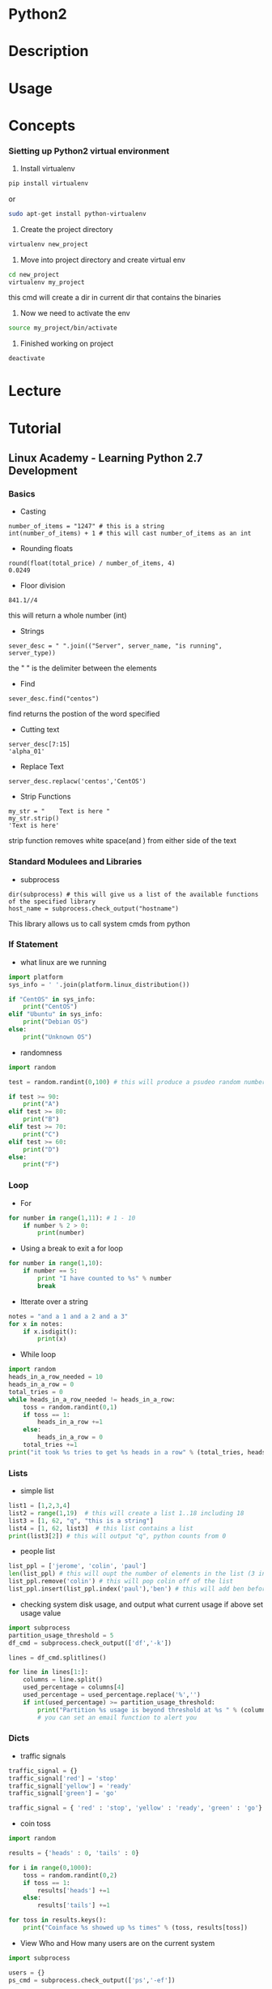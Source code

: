 #+TAGS: code python py python2 python3


* Python2
* Description
* Usage
* Concepts

*** Sietting up Python2 virtual environment
1. Install virtualenv
#+BEGIN_SRC sh
pip install virtualenv
#+END_SRC
or
#+BEGIN_SRC sh
sudo apt-get install python-virtualenv
#+END_SRC

2. Create the project directory
#+BEGIN_SRC sh
virtualenv new_project
#+END_SRC

3. Move into project directory and create virtual env
#+BEGIN_SRC sh
cd new_project
virtualenv my_project
#+END_SRC
this cmd will create a dir in current dir that contains the binaries

4. Now we need to activate the env
#+BEGIN_SRC sh
source my_project/bin/activate
#+END_SRC

5. Finished working on project
#+BEGIN_SRC sh
deactivate
#+END_SRC

* Lecture
* Tutorial
** Linux Academy - Learning Python 2.7 Development
*** Basics 
    
- Casting
#+BEGIN_EXAMPLE
number_of_items = "1247" # this is a string
int(number_of_items) + 1 # this will cast number_of_items as an int
#+END_EXAMPLE

- Rounding floats
#+BEGIN_EXAMPLE
round(float(total_price) / number_of_items, 4)
0.0249
#+END_EXAMPLE

- Floor division
#+BEGIN_EXAMPLE
841.1//4
#+END_EXAMPLE
this will return a whole number (int)

- Strings
#+BEGIN_EXAMPLE
sever_desc = " ".join(("Server", server_name, "is running", server_type))
#+END_EXAMPLE
the " " is the delimiter between the elements

- Find
#+BEGIN_EXAMPLE
sever_desc.find("centos")
#+END_EXAMPLE
find returns the postion of the word specified

- Cutting text
#+BEGIN_EXAMPLE
server_desc[7:15]
'alpha_01'
#+END_EXAMPLE

- Replace Text
#+BEGIN_EXAMPLE
server_desc.replacw('centos','CentOS')
#+END_EXAMPLE

- Strip Functions
#+BEGIN_EXAMPLE
my_str = "    Text is here "
my_str.strip()
'Text is here'
#+END_EXAMPLE
strip function removes white space(and \n) from either side of the text

*** Standard Modulees and Libraries

- subprocess
#+BEGIN_EXAMPLE
dir(subprocess) # this will give us a list of the available functions of the specified library
host_name = subprocess.check_output("hostname")
#+END_EXAMPLE
This library allows us to call system cmds from python

*** If Statement

- what linux are we running
#+BEGIN_SRC python
import platform
sys_info = ' '.join(platform.linux_distribution())

if "CentOS" in sys_info:
	print("CentOS")
elif "Ubuntu" in sys_info:
	print("Debian OS")
else:
	print("Unknown OS")
#+END_SRC

- randomness
#+BEGIN_SRC python
import random

test = random.randint(0,100) # this will produce a psudeo random number 0 - 255

if test >= 90:
	print("A")
elif test >= 80:
	print("B")
elif test >= 70:
	print("C")
elif test >= 60:
	print("D")
else:
	print("F")
#+END_SRC

*** Loop
	
- For
#+BEGIN_SRC python
for number in range(1,11): # 1 - 10
	if number % 2 > 0:
		print(number)
#+END_SRC

- Using a break to exit a for loop
#+BEGIN_SRC python
for number in range(1,10):
	if number == 5:
		print "I have counted to %s" % number
		break
#+END_SRC

- Itterate over a string
#+BEGIN_SRC python
notes = "and a 1 and a 2 and a 3"
for x in notes:
	if x.isdigit():
		print(x)
#+END_SRC

- While loop
#+BEGIN_SRC python
import random
heads_in_a_row_needed = 10
heads_in_a_row = 0
total_tries = 0
while heads_in_a_row_needed != heads_in_a_row:
	toss = random.randint(0,1)
	if toss == 1:
		heads_in_a_row +=1
	else:
		heads_in_a_row = 0
	total_tries +=1
print("it took %s tries to get %s heads in a row" % (total_tries, heads_in_a_row))
#+END_SRC

*** Lists
	
- simple list
#+BEGIN_SRC python
list1 = [1,2,3,4]
list2 = range(1,19)  # this will create a list 1..18 including 18
list3 = [1, 62, "q", "this is a string"]
list4 = [1, 62, list3]  # this list contains a list
print(list3[2]) # this will output "q", python counts from 0
#+END_SRC

- people list
#+BEGIN_SRC python
list_ppl = ['jerome', 'colin', 'paul']
len(list_ppl) # this will oupt the number of elements in the list (3 in this case)
list_ppl.remove('colin') # this will pop colin off of the list
list_ppl.insert(list_ppl.index('paul'),'ben') # this will add ben before paul
#+END_SRC
	
- checking system disk usage, and output what current usage if above set usage value
#+BEGIN_SRC python
import subprocess
partition_usage_threshold = 5
df_cmd = subprocess.check_output(['df','-k'])

lines = df_cmd.splitlines()

for line in lines[1:]:
	columns = line.split()
	used_percentage = columns[4]
	used_percentage = used_percentage.replace('%','')
	if int(used_percentage) >= partition_usage_threshold:
		print("Partition %s usage is beyond threshold at %s " % (columns[0], columns[4])
		# you can set an email function to alert you
#+END_SRC

*** Dicts
	
- traffic signals
#+BEGIN_SRC python
traffic_signal = {}
traffic_signal['red'] = 'stop'
traffic_signal['yellow'] = 'ready'
traffic_signal['green'] = 'go'

traffic_signal = { 'red' : 'stop', 'yellow' : 'ready', 'green' : 'go'}  # create it all in one
#+END_SRC

- coin toss
#+BEGIN_SRC python
import random

results = {'heads' : 0, 'tails' : 0}

for i in range(0,1000):
	toss = random.randint(0,2)
	if toss == 1:
		results['heads'] +=1
	else:
		results['tails'] +=1
		
for toss in results.keys():
	print("Coinface %s showed up %s times" % (toss, results[toss])
#+END_SRC

- View Who and How many users are on the current system
#+BEGIN_SRC python
import subprocess

users = {}
ps_cmd = subprocess.check_output(['ps','-ef'])

for line in ps_cmd.splitlines()[1:]:
	user = line.split()[0]
	if users.get(user):
		users[user]+=1
	else:
		users[user]=1

print("Active users on the system are " + ','.join(users.keys()))

for user, process_count in users.itmes():
	print("%s is running %s processes" % (user, process_count)
#+END_SRC

- check if a value is present
#+BEGIN_SRC python
print users.get('john', 'john is not in there')
#+END_SRC
This will check the users dict and look for 'john', if not present 'john is not in there' is printed

*** Tuples and Sets
Tuple is immutable, but a lot faster than lists	

#+BEGIN_SRC python
constant_vals = ()
constant_vals = (39)   # python will set this as an int
constant_vals = (39,)  # python will set this as a tuple
constant_vals = (39,9,"Atlanta")  # python will set this as a tuple

constant_vals.count(9)  # this will return the number of instances of 9 are in the tuple (counting from 1)
constant_vals.index("Atlanta") # this will return the position of the variable counting from 0
#+END_SRC

- print the whole tuple
#+BEGIN_SRC python
for val in constant_vals:
	print(val)
#+END_SRC

- creating a set
#+BEGIN_SRC sh
friends = set(['jim', 'frank', 'kevin', 'sara'])
pals = set(['jim', 'sara'])

fri_pal = friends & pals  # this will create a set will ppl that are in both sets
not_pal = friends - pals  # this will create a set of friends but not pals
#+END_SRC

*** Functions

- Turning the user process lookup count into a function
#+BEGIN_SRC python
def activeProcesses(lookup_user):
	processes_running = 0
	for line in subprocess.check_output("ps -ef", shell=True).splitlines()[1:]:
		user = line.split()[0]
		if lookup_user == user:
			processes_running+=1
	retrun("User %s has %s processes running" % (lookup_user, processes_running)
#+END_SRC

- Creating a function to count how many active processes a user has
#+BEGIN_SRC python
def activeProcesses(lookup_user, lookup_cmd):
	processes_running_all = 0
	processes_running_searched = 0
	for line in subprocess.check_output("ps -ef", shell=True).splitlines()[1:]:
		user = lines.split()[0]
		if lookup_user == user:
			processes_running_all+=1
			if lookup_cmd in line:
				processes_running_searched+=1
	return processes_running_all, processes_running_searched
#+END_SRC

*** Exceptions
	
- catching errors
#+BEGIN_SRC python
try:
	print(1/0)
execept ZeroDivisionError:
	print("Cannot divide by a zero")
else:
	print("We divided 1 by 0")
#+END_SRC

- executing a command that you are not sure is on the linux system
#+BEGIN_SRC python
try:
	import subprocess
	subprocess.checkoutput(['k'])
except Exception as ex:
	print("A %s execption happened because %s" % (type(ex).__name__, ex.args))
else:
	print("Command was executed")
#+END_SRC

- unsure if a module is available
#+BEGIN_SRC python
try:
	import some_module
except Exception as ex:
	print("A %s exception happened because %s" % (type(ex).__name__, ex.args))
else:
	print("Module was loaded")
#+END_SRC

*** File Processing

- read the file one line at a time
#+BEGIN_SRC python
filename = '/var/log/secure'
for line in open(filename):
	print(line)
#+END_SRC

- slurpping the file
#+BEGIN_SRC python
with open(filename) as file_handle:
	lines = file_handle.readlines()
	for line in lines:
		print(line)
#+END_SRC

- writing and append to a file
#+BEGIN_SRC python
filename = 'textfile.txt'
with open(filename, w) as file_handle:
	file_handle.write("here is some text\n")
	
with open(filename, 'a') as file_handle:
	file_handle.write("here is an appended line\n")
#+END_SRC

- working with csv file
#+BEGIN_SRC python
import csv
file_handle = open('file.csv')
reader = csv.reader(file_handle)
os_counts = {}
for row in reader:
	os_counts[row[2]] = os_counts.get(row[2],0)+1
print(os_counts)	
#+END_SRC

- trying to open a file and catch any exceptions
#+BEGIN_SRC python
try:
	filename = '/var/log/is_it_there.txt'
	for line in open(filename):
		print(line)
except IOError:
	print("File does not exist")
except:
	print("Can't open the file for other reason")
else:
	print("Done")
#+END_SRC

*** Classes

- creating a Car class
#+BEGIN_SRC python
class Car():
	def __inti__(self):
		self.color = ''
		print("car started")
	def accel(self,speed):
		print("speeding up to %s mph" % speed)
	def turn(self, direction):
		print("turning " + direction)
	def stop(self):
		print("stop")
		
car1 = Car()
car1.color='red'
car1.accel(10)
car1.turn('right')
car1.stop()
#+END_SRC

- crate a RaceCar Class that uses hierarchy
#+BEGIN_SRC python
class RaceCar(Car):
	def __init__(self, color):
		self.color = color
		self.top_speed = 200
		print("%s race car started with a top speed of %s" % (self.color, self.top_speed)
	def accel(self, speed):
		print("speeding up to %s mph very very fast" % speed
		
car2 = RaceCar('blue')
car2.color='red'
car2.accel(10)
car2.turn('left')
car2.stop()
vars(car2)
#+END_SRC

*** Decorators (passing one function into another)

- example without decorator
#+BEGIN_SRC python
import time
import urllib2

def download_webpage():
	url = 'http://linuxacademy-static-blogpost.s3-website-us-east-1.amazonaws.com/'
	response = urllib2.urlopen(url, timeout = 60)
	return resonse.read()
	
def elapsed_time():
	t0 = time.time()
	webpage = download_webpage()
	t1 = time.time()
	print("Elapsed time: %s\n" % (t1 - t0)
#+END_SRC

- re-write the above as a decorator
#+BEGIN_SRC python
def elapsed_time(function_to_time):
	def wrapper():
		t0 = time.time()
		function_to_time()
		t1 = time.time()
		print("Elapsed time: %s\n" % (t1 - t0)
	return wrapper
	
@elapsed_time
def download_webpage():
	url = 'http://linuxacademy-static-blogpost.s3-website-us-east-1.amazonaws.com/'
	response = urllib2.urlopen(url, timeout = 60)
	return resonse.read()

webpage = download_webpage()
#+END_SRC

*** Generators

#+BEGIN_SRC python
def counter():
	i=0
	while True:
		i+1
		yield i
		
a = counter()
print(next(a))
print(next(a))
print(next(a))
#+END_SRC
this will return the next increment as generators maintian state

*** Regular Expressions
	
- searching through /var/log/secure for failed logins
#+BEGIN_EXAMPLE
import re

line = "Oct 7 17:28:59 puka2121 sshd[2877]: Failed password for root from 31.220.3.180 port 50388 ssh2"
match = re.search('sshd', line)
print(match)
#+END_EXAMPLE
the print will output an object if the searched for word was present

*** Working with JSON
	
#+BEGIN_EXAMPLE
import urllib
import json

url = "http://labfiles.linuxacademy.com/python/ec2-response.json"
response = urllib.urlopen(url)
json_string = response.read()

data = None
try:
	data = json.loads(str(json_string))
except:
	data = None
	
if (data):
	print("InstanceID %s is %s" % (data['InstanceStatuses'][0]['InstanceId'], data['InstanceStatuses']['Name']))
#+END_EXAMPLE

- example of creating json
#+BEGIN_EXAMPLE
data = {
	'course_name' : 'python',
	'videos' : ['strings','classes','json'],
	'id' : 5
}

json_string = json.dumps(data, indent=4)
print(json_string)
#+END_EXAMPLE

*** System automation with fabric
	
- fabfile.py - a script to update the CentOS server
#+BEGIN_EXAMPLE
from fabric.api import sudo

def UpdateServer():
	sudo("yum -y upgrade", pty=True)
#+END_EXAMPLE

- fabfile.py
#+BEGIN_EXAMPLE
""" This example uses Python Fabric to deply MySQL and Apache on five servers """

# import all the fabric funtions that we need explicitly
from fabric.api import env, roles, sudo, execute, put, run, local, prompt, cd, parallel

# import the os module to get file basenames
import os

# define groups of webserver and databases
env.roledefs = {
	"webserver" : ["192.168.0.11","192.168.0.12","192.168.0.13"],
	"database" : ["192.168.0.14.","192.168.0.15"],
}

# define a special group called all so we can easily send out commands to all severs if needed
env.roledefs["all"] = [h for r in env.roledefs.values() for h in r]

# the packages that are required to run our application on the server group
packages_required = {
	"webserver" : ["httpd","php","ntp","php-myslqi"],
	"database" : ["mariadb-server"]
}

# files that need to be downloaded from the labserver repo
download_files = {
	"database" : ["http://labfiles.linuxacademy.com/python/fabric/sakila.sql",
				  "http://labfiles.linuxacademy.com/python/fabric/sakila-data.sql"],
	"webserver" : ["http://labfiles.linuxacademy.com/python/fabric/index.php"]
}

@roles("database") # this decorater will make the function following it run for all database group server
def install_database():
	# install the database application
	sudo("yum -y install %s" % " ".join(packages_required["databse"]),pty=True)
	
	# activate MariaDB in the system control
	sudo("systemctl enalbe mariadb",pty=True)
	
	# start MariaDB using the system control
	sudo(systemctl start mariadb",pty=True)
	
	# Create a user on the database that we will be using from our webservers
	sudo(r""" mysql -h 127.0.0.1 -u root -e "CREATE USER 'web'@'%' IDENTIFIED BY 'web'; GRANT ALL PRIVILEGES ON *.* TO 'web'@'%'; FLUSH PRIVILEGES; " """)
	
	# Check for the mysql proces
	# This is how you run a command as a normal user
	run("ps -ef | grep mysql")
	
@parallel
@roles("database")
def setup_database():
	# setup the emp directory where we will download files from the web
	tmpdir = "/tmp"
	
	# this cd is the fabric command to change diretory on the remote server
	with cd(tmpdir): # cd changes the dir on the remote server
		
		# iterate over the files we need to download for the database
		for url in download_files["database"]:
			# basename ggiveees us just the name of the file, without any path info, it also works for urls
			filename = "%s/%s" %(tmpdir, os.path.basename(url)):
			
			# using the function run on the remote server, we can execute commands, in this case wget which opens the url and saves it to a filename
			run("wget --no-cache %s -O %s" % (url, filename))
			
			# since these are SQL files, we can just dump them into out MySQL/MariaDB server
			run("mysql -u root < %s" % filename)
			
@roles("webserver") # this decorater will make the function following it run for all webserver group servers
def install_webserver():
	# install the webserver applications
	sudo("yum -y install %s " %" ".join(packages_required["webserver"]),pty=True)
	
	# activate and start httpd
	sudo("systemctl enable httpd.service", pty=True)
	sudo("systemctl start httpd.service", pty=True)
	
	# here are some SELinux commands to get this working
	sudo("setsebool -P httpd_can_network_connect=1", pty=True)
	sudo("setsebool -P httpd_read_user_content=1", pty=True)

@roles("webserver") # this decorater will make the function following it run for all webserver group servers
def setup_webserver():
	# setup the tmp directory where we will download files from the web
	tmpdir = "/tmp"
	
	# directory on the remote server
	remote_dir = "/var/www/html"
	
	# download the files on our master server and then put them on the remote server to see the functionality
	with lcd(tmpdir):
		# iterate over the files we need to download for the webserver
		for url in download_files["webserver"]:
		filename = "%s/%s" %(tmpdir, os.path.basename(url)):
		
		# local runs the command locally on our local server
		local("wget --no-cache %s -O %s" % (url, filename))
		
		# and put sends a file from the local server to the remote server
		# we can also change the running permissions
		# and use sudo if required
		put(filename, "/var/www/html/", mode=0755, use_sudo=True)
		

	# the webserver needs to connect to a database in the backend
	database = pick_server(env.roledefs["databaase"])
	
	# again using sudo, we can just create a file on the remote server,
	# and put in the database server we got back from the function
	sudo(r""" echo " <?php \\$db = '%s'; ?> " > /var/www/html/db.php """ % env.roledefs['database'][database])
	

def pick_server(mylist):
	# simple function that takes a list and enumerates it
	# and asks the user to select a valid member from the list
	database = 0
	while not 1<=database<=len(mylist):
		for i, db in enumerate(mylist,1):
			print("[%s] - %s" % (i, db)
		database = prompt("Enter the number of the database that I should connect %s to: " % (env.host), validate=int)
		return int(database)-1
		

@roles("all")
def upgrade_servers():
	# Just doing an upgrade on the CentOS 
	sudo("yum -y upgrade", pty=True)
	
# this is the main function we will be calling to get it all running
def deploy():
	# note here that the execute function has the names of the functions we
	# are calling, but we are excluding the parenthsis()
	execute(upgrade_servers)
	execute(install_databse)
	execute(install_webserver)
	execute(setup_database)
	execute(setup_webserver)
	print("Rock and Roll!")	
#+END_EXAMPLE

*** Web Scraping with BeautifulSoup

- script for downloading course information from LA
#+BEGIN_EXAMPLE
import urllib
from bs4 import BeautifulSoup

# url. Go ahead and open it in your browser
url = "http://labfiles.linuxacademy.com/python/scraping/courses.html"

# open the site and download the html into the var html_data
html_data - urllib.urlopen(url).read()

# parse the data using BeautifulSoup
soup = BeautifulSoup(html_data,"lxml")

# find the specific tags needed
# we are using find_all since there are many
# find_all returns an iterable
setions = soup.find_all('a', attrs={'class':'col-xs-12 --x-0 library-content-box-container content-aws'})

# for each of the found sections
for section in sections:
	# section at this point is a BeautifulSoup object
	# but you can further parse if needed
	# we are using find since we know there is only one
	# find returns a non-iterable
	title = section.find('span', attrs={"class":"library-content-title"})
	# extract the length of the section too
	length = section.find('span', attrs={"class":"library-content-length"})
	# hyperlink from the section
	url = section['href']
	# open and get data from the url
	html_data = urllib.urlopen(url).read()
	# All we are interested in is the instructor's name,
	# which has the instructor-name tag
	instructor = BeautifulSoup(html_data,"lxml").find_all('span', attrs={"class":"instructor-name"})
	# print it all out
	print("%s is taught by %s [%s]" % (titel.text, instructor[0].text, length.text)
#+END_EXAMPLE

*** Databse connections
	
- sqlite
#+BEGIN_EXAMPLE
import sqlite3
conn = sqlite3.connect('demo.db')
c = conn.cursor()
c.execute('''CREATE TABLE users (username text, email text)''')
c.execute("INSERT INTO users VALUES ('me', 'me@example.com')")
conn.commit()
username, email = 'jim', 'jim@example.com'
c.execute("INSERT INTO users VALUES (?, ?)", (username, email))
userlist = [
	('paul', 'paul@example.com'),
	('fred', 'fred@example.com'),
]
c.executemany("INSERT INTO users VALUES (?, ?)", userlist)
conn.commit()
c.execute('SELECT email FROM users WHERE username = ?', (username,))
print c.fetchone()
#+END_EXAMPLE

- mysql - mysql-python package is required
#+BEGIN_EXAMPLE
import MySQLdb
conn = MySQLdb.connect(host="localhost", user="root", passwd="", db="")
c = conn.cursor()
c.execute("CREATE DATABASE testdb")
c.execute("USE testdb")
c.execute("CREATE TABLE users (username VARCHAR(50), email VARCHAR(100))")
userlist = [
	('paul', 'paul@example.com'),
	('frank', 'frank@example.com'),
]
c.executemany("INSERT INTO users VALUES (%s, %s)", userlist)
conn.commit()

c.execute("SELECT * FROM users")
for row in c.fetchall():
	print(row)

conn.close
#+END_EXAMPLE

* Books
* Links


* Python3
* Modules
Docs: [[https://docs.python.org/3/py-modindex.html][Python3/modules]]
- list all installed modules
#+BEGIN_SRC sh
pip freeze
#+END_SRC
or
#+BEGIN_SRC sh
pip list
#+END_SRC

** Builtin
*** Functions
- len
#+BEGIN_SRC python
len("Ola")
#+END_SRC

- upper
#+BEGIN_SRC python
"Ola".upper()
#+END_SRC

** PyPi
*** re
*** requests
*** BeautifulSoup
*** urllib/urllib2
*** selenium
*** ZeroMQ
*** SQLAlchemy
*** CRUD Review(Full Stack Foundation Udacity)
- what needs to be imported
#+BEGIN_SRC python
from sqlalchemy import create_engine
from sqlalchemy.orm import session maker
#+END_SRC

- connect to engine
#+BEGIN_SRC python
engine = create_engine('sqlite:///restaurantMenu.db')
Base.metadata.bind = engine
DBSession = sessionmaker(bind = engine)
session = DBSession()
#+END_SRC

- Create
- Create a new Restaurant and call it Pizza Palace
#+BEGIN_SRC python
myFirstRestaurant = Restaurant(name = "Pizza Palace")
session.add(myFirstRestaurant)
session.commit()
#+END_SRC

- add a new item to the Pizza Palace menu
#+BEGIN_SRC python
cheesepizza = menuItem(name="Cheese Pizza", description = "Made with all natural ingredients and fresh mozzarella", course = "Entree", price = "$8.99", restaurant = myFirstRestaurant)
#+END_SRC

- Read
- using the query method to pull information from our db
#+BEGIN_SRC python
firstResult = session.query(Restaurant).first()
firstResult.name

items = session.query(MenuItem).all()
for item in items:
    print(item.name)
#+END_SRC

- Update
- update follows this sequence
  1) Find entry
  2) Reset value(s)
  3) Add to session
  4) Execute session.commit()
     
- update urban burgers veggie burger to new price
#+BEGIN_SRC python
veggieBurgers = session.query(MenuItem).filter_by(name = 'Veggie Burger')
for veggieBurger in veggieBurgers:
    print(veggieBurger.id)
    print(veggieBurger.price)
    print(veggieBurger.restaurant.name)
    print("\n") 
#+END_SRC
- then we update the burgers price
#+BEGIN_SRC python
UrbanVeggieBurger = session.query(MenuItem).filter_by(id=8).one()
UrbanVeggieburger.price = '$2.99'
session.add(UrbanVeggieBurger)
session.commit()
#+END_SRC

- Delete
- delete follws this sequence
  1) Find the entry
  2) session.delete(Entry)
  3) session.commit()
     
- spinach ice cream needs to be removed as it's not selling
#+BEGIN_SRC python
spinach = session.query(MenuItem).filter_by(name = 'Spinach Ice Cream').one()
session.delete(spinach)
session.commit()
#+END_SRC

*** lxml
HomePage: http://lxml.de/1.3/index.html
Tutorial: http://lxml.de/1.3/tutorial.html

*** sh
Docs: https://amoffat.github.io/sh/index.html
This module is a replacement for calling bash cmds.
- ls
#+BEGIN_SRC python
import sh
sh.ls("-l", "/home/crito")
#+END_SRC

- ip
#+BEGIN_SRC python
import sh
sh.ip("a")
#+END_SRC

** Network

Scapy: send, sniff and dissect and forge network packets. Usable interactively or as a library pypcap,
Pcapy and pylibpcap: several different bindings for libpcap
libdnet: low-level networking routines, including interface lookup and Ethernet frame transmission
dpkt: fast, simple packet creation/parsing, with definitions for the basic TCP/IP protocols
Impacket: craft and decode network packets. Includes support for higher-level protocols such as NMB and SMB
pynids: libnids wrapper offering sniffing, IP defragmentation, TCP stream reassembly and port scan detection
Dirtbags py-pcap: read pcap files without libpcap
flowgrep: grep through packet payloads using regular expressions
Knock Subdomain Scan, enumerate subdomains on a target domain through a wordlist
Mallory, extensible TCP/UDP man-in-the-middle proxy, supports modifying non-standard protocols on the fly
Pytbull: flexible IDS/IPS testing framework (shipped with more than 300 tests)

** Debugging and reverse engineering

Paimei: reverse engineering framework, includes PyDBG, PIDA, pGRAPH
Immunity Debugger: scriptable GUI and command line debugger
mona.py: PyCommand for Immunity Debugger that replaces and improves on pvefindaddr
IDAPython: IDA Pro plugin that integrates the Py programming language, allowing scripts to run in IDA ProPython for penetration testers Python for penetration testers Python for penetration testers Python for penetration testers Python for penetration testers Python for penetration testers Python for penetration testers
PyEMU: fully scriptable IA-32 emulator, useful for malware analysis
pefile: read and work with Portable Executable (aka PE) files
pydasm: interface to the libdasm x86 disassembling library
PyDbgEng: wrapper for the Microsoft Windows Debugging Engine
uhooker: intercept calls to API calls inside DLLs, and also arbitrary addresses within the executable file in memory
diStorm: disassembler library for AMD64, licensed under the BSD license
python-ptrace: debugger using ptrace (Linux, BSD and Darwin system call to trace processes)
vdb / vtrace: vtrace is a cross-platform process debugging API implemented in python, and vdb is a debugger which uses it
Androguard: reverse engineering and analysis of Android applications

** Fuzzing

Sulley: fuzzer development and fuzz testing framework consisting of multiple extensible components
Peach Fuzzing Platform: extensible fuzzing framework for generation and mutation based fuzzing (v2 was written in Python)
antiparser: fuzz testing and fault injection API
TAOF, (The Art of Fuzzing) including ProxyFuzz, a man-in-the-middle non-deterministic network fuzzer
untidy: general purpose XML fuzzer
Powerfuzzer: highly automated and fully customizable web fuzzer (HTTP protocol based application fuzzer)
SMUDGE
Mistress: probe file formats on the fly and protocols with malformed data, based on pre-defined patterns
Fuzzbox: multi-codec media fuzzer
Forensic Fuzzing Tools: generate fuzzed files, fuzzed file systems, and file systems containing fuzzed files in order to test the robustness of forensics tools and examination systems
Windows IPC Fuzzing Tools: tools used to fuzz applications that use Windows Interprocess Communication mechanisms
WSBang: perform automated security testing of SOAP based web services
Construct: library for parsing and building of data structures (binary or textual). Define your data structures in a declarative manner
fuzzer.py (feliam): simple fuzzer by Felipe Andres Manzano
Fusil: library used to write fuzzing programs

** Web

Requests: elegant and simple HTTP library, built for human beings
HTTPie: human-friendly cURL-like command line HTTP client
ProxMon: processes proxy logs and reports discovered issues
WSMap: find web service endpoints and discovery files
Twill: browse the Web from a command-line interface. Supports automated Web testing
Ghost.py: webkit web client
Windmill: web testing tool designed to let you painlessly automate and debug your web application
FunkLoad: functional and load web tester
spynner: Programmatic web browsing module with Javascript/AJAX support
python-spidermonkey: bridge to the Mozilla SpiderMonkey JavaScript engine; allows for the evaluation and calling of Javascript scripts and functions
mitmproxy: SSL-capable, intercepting HTTP proxy. Console interface allows traffic flows to be inspected and edited on the fly
pathod / pathoc: pathological daemon/client for tormenting HTTP clients and servers

** Forensics

Volatility: extract digital artifacts from volatile memory (RAM) samples
LibForensics: library for developing digital forensics applications
TrIDLib, identify file types from their binary signatures. Now includes Python binding
aft: Android forensic toolkit
Malware analysis

pyew: command line hexadecimal editor and disassembler, mainly to analyze malware
Exefilter: filter file formats in e-mails, web pages or files. Detects many common file formats and can remove active content
pyClamAV: add virus detection capabilities to your Python software
jsunpack-n, generic JavaScript unpacker: emulates browser functionality to detect exploits that target browser and browser plug-in vulnerabilities
yara-python: identify and classify malware samples
phoneyc: pure honeyclient implementation
PDF

Didier Stevens’ PDF tools: analyse, identify and create PDF files (includes PDFiD, pdf-parser and make-pdf and mPDF)
Opaf: Open PDF Analysis Framework. Converts PDF to an XML tree that can be analyzed and modified.
Origapy: wrapper for the Origami Ruby module which sanitizes PDF files
pyPDF: pure  PDF toolkit: extract info, spilt, merge, crop, encrypt, decrypt…
PDFMiner: extract text from PDF files
python-poppler-qt4: binding for the Poppler PDF library, including Qt4 support
Misc

InlineEgg: toolbox of classes for writing small assembly programs in Python
Exomind: framework for building decorated graphs and developing open-source intelligence modules and ideas, centered on social network services, search engines and instant messaging
RevHosts: enumerate virtual hosts for a given IP address
simplejson: JSON encoder/decoder, e.g. to use Google’s AJAX API
PyMangle: command line tool and a library used to create word lists for use with other penetration testing tools
Hachoir: view and edit a binary stream field by field
py-mangle: command line tool and a library used to create word lists for use with other penetration testing tools

** Other useful libraries and tools

IPython: enhanced interactive Python shell with many features for object introspection, system shell access, and its own special command system
Beautiful Soup: HTML parser optimized for screen-scraping
matplotlib: make 2D plots of arrays
Mayavi: 3D scientific data visualization and plotting
RTGraph3D: create dynamic graphs in 3D
Twisted: event-driven networking engine
Suds: lightweight SOAP client for consuming Web Services
M2Crypto: most complete OpenSSL wrapper
NetworkX: graph library (edges, nodes)
Pandas: library providing high-performance, easy-to-use data structures and data analysis tools
pyparsing: general parsing module
lxml: most feature-rich and easy-to-use library for working with XML and HTML in the Python language
Whoosh: fast, featureful full-text indexing and searching library implemented in pure Python
Pexpect: control and automate other programs, similar to Don Libes `Expect` system
Sikuli, visual technology to search and automate GUIs using screenshots. Scriptable in Jython
PyQt and PySide: bindings for the Qt application framework and GUI library

* tools
** ipython/jupyter 
*** automagic
+ Turning on/off automagic
#+BEGIN_SRC sh
%automagic
#+END_SRC

*** cells
shift + enter - execute cell and create a new cell
ctrl + enter - execute cell but no new cell

** pyenv

* Web_Frameworks
[[file://home/crito/org/tech/web/web_frameworks/django.org][Django]]
[[file://home/crito/org/tech/web/web_frameworks/django_cms.org][Django CMS]]
[[file://home/crito/org/tech/web/web_frameworks/flask.org][Flask]]
Wagtail(CMS)
Pyramid
* Web Servers
DigitalOcean: [[https://www.digitalocean.com/community/tutorials/a-comparison-of-web-servers-for-python-based-web-applications][Comparison of Web Servers for Python Based Web Applications]]
[[file://home/crito/org/tech/web/web_service/gunicorn.org][Gunicorn]]
[[file://home/crito/org/tech/web/web_frameworks/cherrypy.org][CherryPy]]
Tornado
Twisted Web
uWSGI
Waitress WSGI Server
Apache - mod_wsgi
* Concepts
** Executing bash from python
Tutorial: http://www.mervine.net/executing-bash-from-python
Functions:
- os.system()
- os.popen()
- sh

** Reading and Writing Files in Python
Tutorial: http://www.pythonforbeginners.com/files/reading-and-writing-files-in-python
Functions: 
- open()
file_object = open("filename", "mode")

+ Mode
- ‘r’ – Read mode which is used when the file is only being read 
- ‘w’ – Write mode which is used to edit and write new information to the file (any existing files with the same name will be erased when this mode is activated)
- 'a’ – Appending mode, which is used to add new data to the end of the file; that is new information is automatically amended to the end 
- ‘r+’ – Special read and write mode, which is used to handle both actions when working with a file

** Virtual Environments
*** How to Install Python 3 and Set Up a Local Programming Environment on Centos7 :py:centos:
DigitalOcean: [[https://www.digitalocean.com/community/tutorials/how-to-install-python-3-and-set-up-a-local-programming-environment-on-centos-7][Install Python3 and Set Up a Local Programming Environment on CentOS7]]
1. update yum
#+BEGIN_SRC sh
yum update
#+END_SRC

2. Install yum-utils
#+BEGIN_SRC sh
yum install yum-utils
#+END_SRC

3. Install group development
#+BEGIN_SRC sh
yum install groupinstall development
#+END_SRC

4. Installing and Setting up Python3
install the ius community repo
#+BEGIN_SRC sh
wget https://centos7.iuscommunity.org/ius-release.rpm
rpm -Uvh ius-release.rpm
#+END_SRC

install the version of python3 required
#+BEGIN_SRC sh
yum search python3
yum install python35u.x86_64
#+END_SRC

5. Install pip3
#+BEGIN_SRC sh
yum install python35u-pip
#+END_SRC

6. Install python3Xu-devel (this package contains pyvenv)
#+BEGIN_SRC sh
yum install python35u-devel
#+END_SRC
*** Setting up a Virtual Environment in Ubuntu		     :py:virt:ubuntu:
- this is required for creating virtual environments
#+BEGIN_SRC sh 
sudo apt-get install python3.5-venv
#+END_SRC
- to create a virtual environment
#+BEGIN_SRC sh
python3 -m venv env_test
cd env_test
source bin/activeate
deactivate
#+END_SRC

*** Setting up a Virtual Environment				    :py:virt:
1. move to environments directory
#+BEGIN_SRC sh
cd environments
#+END_SRC
2. create new environment
#+BEGIN_SRC sh
pyvenv-3.5 my_env
#+END_SRC

This will then create a directory that contains:
bin
include
lib
lib64
pyvenv.cfg

These files and directories work to isolate you project from the wider machine settings

3. Activet the environment
#+BEGIN_SRC sh
source my_env/bin/activate
#+END_SRC

- the prompt will now look something like this:
(my_env) [root@localhost my_env]#

Commands:
python - will now use the environment python
pip - will now use the environment pip

4. To exit the environment
#+BEGIN_SRC sh
deactivate
#+END_SRC

*** Vagrant issue with python server host connection		 :py:vagrant:
When using python development servers you may need to specify the 0.0.0.0:port
I found when using django python server I had to sepcifiy the 0.0.0.0 ip addr to access it from the host
#+BEGIN_SRC sh
python manage.py runserver 0.0.0.0:8000
#+END_SRC
*** Difference between pyenv, pyvenv and virtualenv		     :py:env:
url: [[http://masnun.com/2016/04/10/python-pyenv-pyvenv-virtualenv-whats-the-difference.html][pyenv, pyvenv and virtualenv]] 
pyenv – A Python version manager. Installs different versions and flavors of Python interpreters.

pyvenv – A tool to create isolated virtual environments from a Python interpreter. Ships with Python from 3.4.

virtualenv – Creates virtual environments, and is available in PyPi.
* Code
** Basics
*** User Input
#+BEGIN_SRC py
name = raw_input("please enter your name: ")
print(name)
#+END_SRC
* Lecture
** [[https://www.youtube.com/watch?v%3DDKmNiwmyl6k][Beyond Scraping]] - Anthon van der Neut
+ What are web pages?
  - tree structure of tags
  - tags can have attributes
  - tags can have data
    
+ Simple Websites
  - use urllib2/requests
  - form data ok
  - redirection
    
+ Cookies
  - keeping state
  - often used to preserve authentication 
    
+ Authentication
  - browser build in
  - some form + cookies
  - OpenID

+ JavaScript
  - urllib2/requests of little use
  - Parts of the tree structure that is HTML is updated/changed by JS
  - Why?
    - nicer user experience, quicker updates
     
  - Downsides
    - don't kown when the page is finished

+ Selenium
  - just use a browser with it
  - used for testing but that is easy
  - Never any discrepancy with what you see as a "normal" user
  - Helps with debugging(built-in, firebug etc)    
    - only runs as long as the program runs
  - Not able to be run without a browser being opened, requires a Desktop Environment (Can't just be run from cron).
    
+ The problems with JavaScript based pages
  - Never sure when the data is there
    - wait reasonable amount of time
    - check if some particular piece of data is available
      
+ Seclecting a part of a webpage
  - by "id"
  - by class
  - programmatically walking the tree
  - XPATH
  - there is a re-usable option

+ CSS select
  - skill useful to have whrn building websites
  - beware of restrictions
    
+ A typical selenium session
1. Open a browser to some url
2. Click login button
  - Wait until redirected to OpenID provider
3. Provide credentials
4. Wait until back at the requested page
5. Fill out search criteria
6. Click a matching reference
7. Retrieve the data
Debugging the above can involve a lot of waiting time

+ Client-Server
Server keeps browser open even if client doesn't    
Protocols
  - data to and from server
    
+ ZeroMQ
Many to one
 - Server can run on a different machine
   
Unicode based exchanges easy to get data

+ A typical clien-server based session
1. Open browser to some url if not already there
2. Click login button, if not already logged in
  - Wait until redirected to OpenID
3. Provide credentials
4. Wait until back at the requested page
5. Fill out search criteria
6. Click a matching reference
7. Retrieve the data
Debugging the above becomes a lot faster

+ What protocol functions are needed?
- Open a window, by unique id(wid)
- Goto url with that wid
- select some item(iid) on the page(wid)
- click some item(iid)
- clear input/textarea(iid)
- type some text in item(iid)
- return html under item(iid)
- return current URL(wid)

+ BeautifulSoup4
- faster than selenium
- especially good for large table based reference data
- many ways to select data from the HTML site
- CSS select support
  
+ pyvirtualdisplay(vnc)
- virtual window replacing the need for a desktop
- still easy to check by using vnc to vurtual window
  
** [[https://www.youtube.com/watch?v=hx8PlltQYAM][Python's Informous GIL - Larry Hastings]]
** [[https://www.youtube.com/watch?v=_gxYs4CxwK8][If Only Everything Was Radioactive: Randomness and Computhin - Cory Benfield]]
CSPRNG - cryptographic secure pseudo number generator - look for these when you need a python random number generator library  

* Tutorial
** [[https://www.youtube.com/watch?v%3Drkx5_MRAV3A&t%3D9s][A Hands-On Introduction to Python for Beginning Programmers - Jessica McKellar]]
matplotlib - data representation
pymol - chemical structure representation
echonest api - music manipulation

- getting help inside interpreter
#+BEGIN_SRC sh
help(len)
#+END_SRC

- to list all defined variables
dir()

- comparisons
"H" in "Hello"
"z" not in "Hello"

- no action in if block
pass

** [[https://www.youtube.com/watch?v=-NR-ynQg0YM&t=3s][Introduction Into Pandas: Python Tutorial - Daniel Chen]]
** [[https://www.youtube.com/watch?v%3DwoKYyhLCcnU][Introduction to SQLAlchemy - Mike Bayer]]
+ SQLAlchemy Pilosophies
- Bring the usage of different databases and adapters to an interface as consistent as possible, but still expose distinct behaviours and features of each backend
- Never "hide" the database or its concepts. Developers must know/continue to think in SQL  
- Allow expression of DB/SQL tasks using declarative patterns  

file://home/crito/Pictures/org/sqlalchemy_overview.png

- SQLAlchemy Core
Engine - a registry which provides connectivity to a particular database server.
Dialect - interprets generic SQL and database commands in terms of a specific DBAPI and database backend.
Connection Pool - holds a collection of database connections in memory for fast re-use.
SQL Expression Language - Allows SQL statements to be written using Python expressions
Schema/Types - Uses Python objects to represent tables, columns, and datatypes.

- SQLAlchemy ORM
  - Allows constructin of Python objects which can be mapped to relational database tables.
  - Transparently persists objects into their corresponding database tables using the unit of work pattern.
  - Provides a query system which loads objects and attributes using SQL generated from mappings.
  - Builds on top of the Core - uses the Core to generate SQL and talk to the database.
    
The Python DBAPI
  - PEP-0249 - Python Database API
  - The de-facto system for providing Python database interfaces.
  - There are many DBAPI implementations available, most databases have more than one.
  
Important DBAPI Facts
  - Assumes that a transaction is always in progress. There is no begin() method, only commit() and rollback().
  - DBAPI encourages bound parameters, via the execute() and executemany() methods. But has six different formats.
  - All DBAPIs have inconsistencies regarding datatypes, primary key generation, custom database features, result/cursor behaviour.
  - DBAPI has it's own exception hierarchy, which SQLAlchemy exposes directly
(myISAM is not a transactional database).


- Engine Basics
Initial python setup for sqlalchemy
#+BEGIN_SRC py
from sqlalchemy import create_engine

engine = create_engine("sqlite:///some.db") # this creates it in local dir
engine = create_engine("sqlite:////home/crito/some.db") # using absoulte path
engine = create_engine("postgresql://crito:pass@localhsot/test") 
#+END_SRC

- Engine Facts
  - Executing via the Engine directly is called connectionless execution - the Engine connects and disconnects for us.
  - Using a Connection is called explicit execution. We control the span of a connection in use.
  - Engine usually uses a connection pool, which means "disconnecting" often means the connection is just returned to the pool.
  - The SQL we send to engine.execute() as a string is not modified, is consumed by the DBAPI verbatim.

- What is "Metadata"?
  - Popularized by Martin Fowler "Patterns of Enterprise Architecture"
  - Describes the structure of the database, ie tables, columns, constraints, in terms of data structures in Python.
  - Serves as the basis for SQL generation and object relation mapping
  - Can generate to a schema

Some Basic Types
  - Integer - basic integer type, generates INT
  - String - ASCII strings, generates VARCHAR
  - Unicode - Unicode strings, generates VARCHAR, NVARCHAR depending on database 
  - Boolean - generates BOOLEAN, INT, TINYINT
  - DateTime - generates DATETIME or TIMESTAMP, returns Python datetime() objects
  - Float - floating point values
  - Numeric - precision numerics using Python
    
Create and Drop
  - metadata.create_all(engine, checkfirst=<True|False>) emits CREATE statements for all tables.
  - table.create(engine, checkfirst=<True|False>) emits CREATE for a single table.
  - metadata.drop_all(engine, checkfirst=<True|False>) emts DROP statements for all tables.
    
Metadata will workout dependencies and drops them first

SQL Expressions
  - The SQL Expression system builds upon Table Metadata in order to compose SQL statements in Python.
  - We will build Python objects that represent individual SQL strings(statements) we'd send to the database.
  - These objects are composed of other objects that each represent some unit of SQL, like a comparison, a SELECT statement, a conjunction such as AND or OR.
  - We work with these objects in Python, which are then converted to strings when we "execute" them(as well as if we print them).  
    
Object Relational Mapping
- Object Relational Mapping or ORM is the process of associating object oriented classes with database tables.
- We refer to the set of object oriented classes as a domain model.

What does an ORM Do?
- The most basic task is to translate between a domain object and a table row.
- Can also represent arbitrary rows as domain objects within the application, that is, rows derived from SELECT statements or views.
- Most ORMs also represent basic compositions, primarily one-to-many and many-to-one, using foreign key associations.
- Provide a means of querying the db in terms of the domain model structure
- Some can represent class inheritance hierarchies using a variety of schemes
- Some can handle "sharding" of data
- Provice various patterns for concurrency, including row versioning
- Provide patterns for data validation and coercion

SQLAlchemy ORM
- The SQLAlchemy ORM is essentially a data mapper style ORM
- Modern version use declarative configuration; the "domain and schema separate" configuration model is present underneath this layer.
- The ORM builds upon SQLAlchemy Core, and many of the SQL Expression concepts are present when working with the ORM as well.
- In contrast to the SQL Expression language, which presents a schema-centric view of data, it presents a domain-model centric view of data.

Key ORM Patterns
- Unit of Work - objects are maintained by a system that tracks changes over the course of a transaction, and flushes pending changes periodically, in a transparent or semi-transparent manner.
- Identity Map - objects are tracked by their primary key within the unit of work, and are kept unique on that primary key identity.
- Lazy Loading - Some attributes of an object may emit additional SQL queries when they are accessed.
- Eager Loading - Multiple tables are queried at once in order to load related objects and collections.
- Method Chaining - queries are composed using a string of method calls which each return a new query object.
  
* Books
[[file://home/crito/Documents/Python/Python-Master_the_Art_of_Design_Patterns.pdf][Python - Master the Art of Design Patterns]]

* Links
